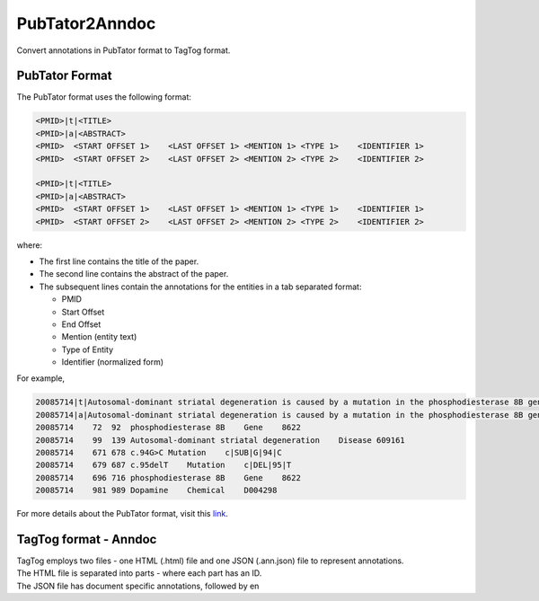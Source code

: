 PubTator2Anndoc
===============

Convert annotations in PubTator format to TagTog format.

PubTator Format
---------------

The PubTator format uses the following format:

.. code:: text

    <PMID>|t|<TITLE>
    <PMID>|a|<ABSTRACT>
    <PMID>  <START OFFSET 1>    <LAST OFFSET 1> <MENTION 1> <TYPE 1>    <IDENTIFIER 1>
    <PMID>  <START OFFSET 2>    <LAST OFFSET 2> <MENTION 2> <TYPE 2>    <IDENTIFIER 2>

    <PMID>|t|<TITLE>
    <PMID>|a|<ABSTRACT>
    <PMID>  <START OFFSET 1>    <LAST OFFSET 1> <MENTION 1> <TYPE 1>    <IDENTIFIER 1>
    <PMID>  <START OFFSET 2>    <LAST OFFSET 2> <MENTION 2> <TYPE 2>    <IDENTIFIER 2>

where:

-  The first line contains the title of the paper.
-  The second line contains the abstract of the paper.
-  The subsequent lines contain the annotations for the entities in a
   tab separated format:

   -  PMID
   -  Start Offset
   -  End Offset
   -  Mention (entity text)
   -  Type of Entity
   -  Identifier (normalized form)

For example,

.. code:: text

    20085714|t|Autosomal-dominant striatal degeneration is caused by a mutation in the phosphodiesterase 8B gene.
    20085714|a|Autosomal-dominant striatal degeneration is caused by a mutation in the phosphodiesterase 8B gene. Autosomal-dominant striatal degeneration (ADSD) is an autosomal-dominant movement disorder affecting the striatal part of the basal ganglia. ADSD is characterized by bradykinesia, dysarthria, and muscle rigidity. These symptoms resemble idiopathic Parkinson disease, but tremor is not present. Using genetic linkage analysis, we have mapped the causative genetic defect to a 3.25 megabase candidate region on chromosome 5q13.3-q14.1. A maximum LOD score of 4.1 (Theta = 0) was obtained at marker D5S1962. Here we show that ADSD is caused by a complex frameshift mutation (c.94G>C+c.95delT) in the phosphodiesterase 8B (PDE8B) gene, which results in a loss of enzymatic phosphodiesterase activity. We found that PDE8B is highly expressed in the brain, especially in the putamen, which is affected by ADSD. PDE8B degrades cyclic AMP, a second messenger implied in dopamine signaling. Dopamine is one of the main neurotransmitters involved in movement control and is deficient in Parkinson disease. We believe that the functional analysis of PDE8B will help to further elucidate the pathomechanism of ADSD as well as contribute to a better understanding of movement disorders.
    20085714    72  92  phosphodiesterase 8B    Gene    8622
    20085714    99  139 Autosomal-dominant striatal degeneration    Disease 609161
    20085714    671 678 c.94G>C Mutation    c|SUB|G|94|C
    20085714    679 687 c.95delT    Mutation    c|DEL|95|T
    20085714    696 716 phosphodiesterase 8B    Gene    8622
    20085714    981 989 Dopamine    Chemical    D004298

For more details about the PubTator format, visit this `link`_.

TagTog format - Anndoc
----------------------

| TagTog employs two files - one HTML (.html) file and one JSON
  (.ann.json) file to represent annotations.
| The HTML file is separated into parts - where each part has an ID.
| The JSON file has document specific annotations, followed by en

.. _link: http://www.ncbi.nlm.nih.gov/CBBresearch/Lu/Demo/PubTator/tutorial/index.html
